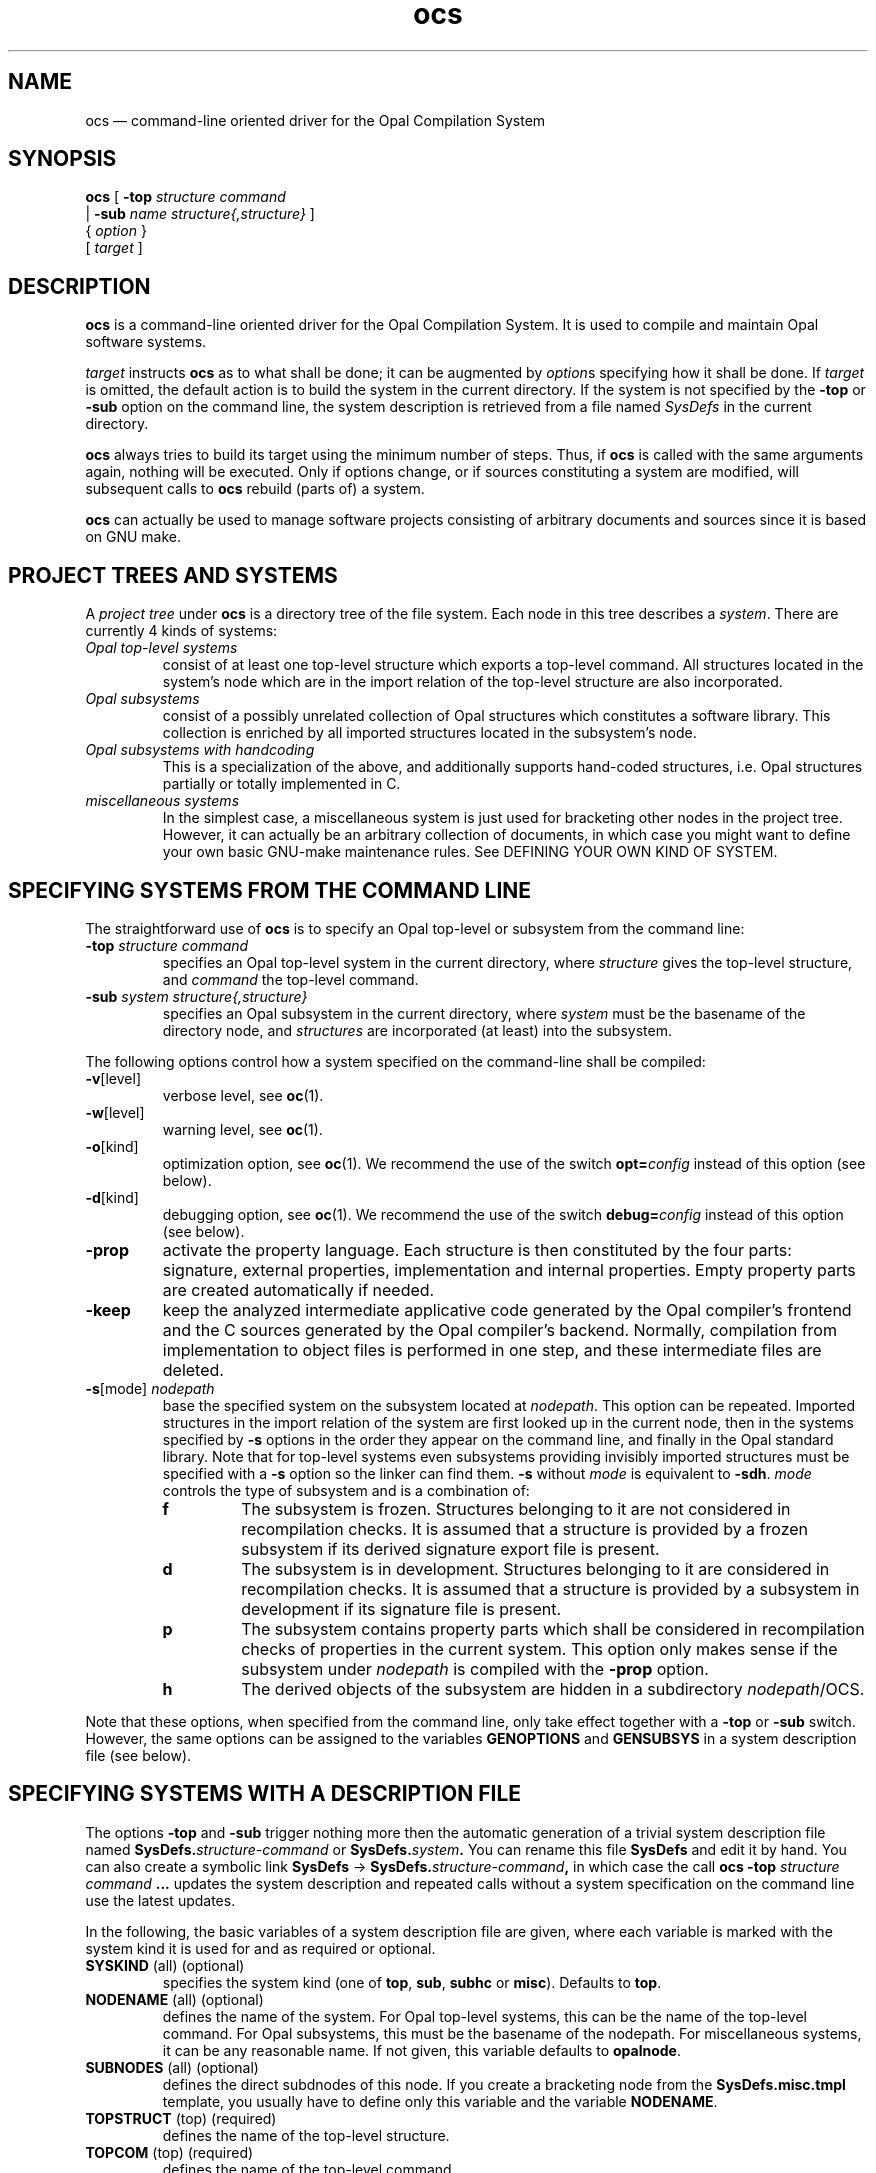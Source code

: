 .TH "ocs" 1
.SH NAME
ocs \(em command-line oriented driver for the Opal Compilation System
.SH SYNOPSIS
.B ocs 
[
.B \-top
.I structure
.I command
.ti 1.4i
|
.B \-sub
.I name
.I structure{,structure}
]
.ti 0.9i
{ 
.I option
} 
.ti 0.9i
[
.I target
]

.SH DESCRIPTION 

\fBocs\fP is a command-line oriented driver for the Opal Compilation
System. It is used to compile and maintain Opal software systems.

\fItarget\fP instructs \fBocs\fP as to what shall be done; it can be augmented
by \fIoption\fPs specifying how it shall be done. If \fItarget\fP
is omitted, the default action is to build the system in the current
directory.  If the system is not specified by the \fB-top\fP or
\fB-sub\fP option on the command line, the system description is
retrieved from a file named \fISysDefs\fP in the current directory.

\fBocs\fP always tries to build its target using the minimum number of
steps. Thus, if \fBocs\fP is called with the same arguments again, nothing
will be executed. Only if options change, or if sources constituting a
system are modified, will subsequent calls to \fBocs\fP rebuild (parts of)
a system.

\fBocs\fP can actually be used to manage software projects consisting
of arbitrary documents and sources since it is based on GNU make.

.SH PROJECT TREES AND SYSTEMS

A \fIproject tree\fP under \fBocs\fP is a directory tree of the file
system.  Each node in this tree describes a \fIsystem\fP. There are
currently 4 kinds of systems:
.TP
.I Opal top-level systems
consist of at least one top-level structure which exports a top-level
command. All structures located in the system's node which are in the
import relation of the top-level structure are also incorporated.
.TP
.I Opal subsystems
consist of a possibly unrelated collection of Opal structures which
constitutes a software library.  This collection is enriched by all
imported structures located in the subsystem's node.
.TP
.I Opal subsystems with handcoding
This is a specialization of the above, and additionally supports
hand-coded structures, i.e. Opal structures partially or totally
implemented in C.
.TP
.I miscellaneous systems
In the simplest case, a miscellaneous system is just used for
bracketing other nodes in the project tree. However, it can actually
be an arbitrary collection of documents, in which case you might want
to define your own basic GNU-make maintenance rules. See
DEFINING YOUR OWN KIND OF SYSTEM.
.TI

.SH SPECIFYING SYSTEMS FROM THE COMMAND LINE

The straightforward use of \fBocs\fP is to specify an Opal top-level
or subsystem from the command line:
.TP
.BI -top " structure command"
specifies an Opal top-level system in the current directory, where
\fIstructure\fP gives the top-level structure, and \fIcommand\fP the
top-level command.
.TP
.BI -sub " system structure{,structure}"
specifies an Opal subsystem in the current directory, where \fIsystem\fP
must be the basename of the directory node, and \fIstructures\fP are
incorporated (at least) into the subsystem.
.TI
.LP
The following options control how a system specified on the command-line
shall be compiled:
.TP
.BR -v\fR[ level\fR]
verbose level, see \fBoc\fP(1).
.TP
.BR -w\fR[ level\fR]
warning level, see \fBoc\fP(1).
.TP
.BR -o\fR[ kind\fR]
optimization option, see \fBoc\fP(1). We recommend the use of the switch
\fBopt=\fP\fIconfig\fP instead of this option (see below).
.TP
.BR -d\fR[ kind\fR]
debugging option, see \fBoc\fP(1). We recommend the use of the switch
\fBdebug=\fP\fIconfig\fP instead of this option (see below).
.TP
.BR -prop
activate the property language. Each structure is then constituted by
the four parts: signature, external properties, implementation and
internal properties. Empty property parts are created automatically if
needed.
.TP
.BR -keep
keep the analyzed intermediate applicative code generated by the Opal
compiler's frontend and the C sources generated by the Opal compiler's
backend. Normally, compilation from implementation to object files is
performed in one step, and these intermediate files are deleted.
.TP
.BI -s\fR[ \fRmode \fR] " nodepath"
base the specified system on the subsystem located at \fInodepath\fP.  This
option can be repeated. Imported structures in the import relation of the
system are first looked up in the current node, then in the systems
specified by \fB-s\fP options in the order they appear on the command line,
and finally in the Opal standard library. Note that for top-level systems
even subsystems providing invisibly imported structures must be specified
with a \fB-s\fP option so the linker can find them. \fB-s\fP without
\fImode\fP is equivalent to \fB-sdh\fP. \fImode\fP controls the type of
subsystem and is a combination of:
.RS
.TP
.B f
The subsystem is frozen. Structures belonging to it are not considered
in recompilation checks. It is assumed that a structure is provided
by a frozen subsystem if its derived signature export file is present.
.TP
.B d
The subsystem is in development. Structures belonging to it are
considered in recompilation checks. It is assumed that a structure is
provided by a subsystem in development if its signature file is present.
.TP
.B p
The subsystem contains property parts which shall be considered in
recompilation checks of properties in the current system. This option only
makes sense if the subsystem under \fInodepath\fP is compiled with the
\fB-prop\fP option.
.TP
.B h
The derived objects of the subsystem are hidden in a subdirectory 
\fInodepath\fP/OCS.

.RE
Note that these options, when specified from the command line, only take
effect together with a \fB-top\fP or \fB-sub\fP switch. However, the same
options can be assigned to the variables \fBGENOPTIONS\fP and
\fBGENSUBSYS\fP in a system description file (see below).

.SH SPECIFYING SYSTEMS WITH A DESCRIPTION FILE

The options \fB-top\fP and \fB-sub\fP trigger nothing more then the
automatic generation of a trivial system description file named
.BI SysDefs. "structure-command"
or  
.BI SysDefs. "system" .
You can rename this file \fBSysDefs\fP
and edit it by hand.  You can also create a symbolic link \fBSysDefs\fP ->
.BI SysDefs. "structure-command" ,
in which case the call 
.BI "ocs -top" " structure command " ...
updates the system description and repeated calls without a system
specification on the command line use the latest updates.

In the following, the basic variables of a system description file are
given, where each variable is marked with the system kind it is used
for and as required or optional.
.TP
.BR SYSKIND  "   (all) (optional)"
specifies the system kind (one of \fBtop\fP, \fBsub\fP, \fBsubhc\fP
or \fBmisc\fP). Defaults to \fBtop\fP.
.TP
.BR NODENAME "   (all) (optional)"
defines the name of the system. For Opal top-level systems, this can
be the name of the top-level command. For Opal subsystems, this must
be the basename of the nodepath. For miscellaneous systems, it can be
any reasonable name. If not given, this variable defaults to 
.BR opalnode .
.TP
.BR SUBNODES "   (all) (optional)"
defines the direct subdnodes of this node. If you create a bracketing
node from the 
.B SysDefs.misc.tmpl
template, you usually have to define only this variable and the
variable
.BR NODENAME .
.TP
.BR TOPSTRUCT "   (top) (required)"
defines the name of the top-level structure.
.TP
.BR TOPCOM "   (top) (required)"
defines the name of the top-level command.
.TP
.BR STRUCTS "   (sub) (required)"
defines the structures incorporated in an Opal subsystem.
.TP
.BR NORMSTRUCTS "   (subhc) (required)"
defines the structures in a subsystem with hand-coding which are
completely implemented in Opal.
.TP
.BR FOREIGNSTRUCTS "   (subhc) (required)"
defines the structures in a subsystem with hand-coding which are
partially implemented in Opal.
.TP
.BR OPAL_LIBS "  (all) (optional)"
defines the standard Opal libraries to be referenced by
this system. The value of this variable is usually set up
by referencing predefined variables which denote standard library packages
of the installation. For example, setting 
.BR "OPAL_LIBS = ${OPAL_WIN} ${OPAL_BASE}"
specifies the inclusion of
the window as well as the Opal basic library. The set of packages
available depends on the installation (normally 
.BR "OPAL_WIN OPAL_READLINE OPAL_TCL OPAL_TK OPAL_BASE" ")."
.TP
.BR GENOPTIONS "   (top/sub/subhc) (optional)"
defines the options used for generating the building rules for this
system. All options described in SPECIFYING SYSTEMS FROM THE COMMAND
LINE can be assigned to this variable, except the \fB-s\fP option.
.TP
.BR GENSUBSYS "   (top/sub/subhc) (optional)"
defines the subsystems this system is based on by a sequence of
\fB-s\fP options. The variable application 
.B "$(GENSTDSYS)"
should be put at the end of this sequence; it refers to the Opal
standard libraries as given by \fBOPAL_LIBS\fP. 

.SH TARGETS AND FURTHER OPTIONS

Many of the targets of \fBocs\fP recur over the nodes of a project
tree: the action specified by the target is applied either depth-first or
top-down to each node in the tree, choosing the directory
where \fBocs\fP is invoked as a root.
.TP
.BR all "   (recursive)"
build systems in subnodes and then the current system. This is the
default target.
.TP
.BR check "   (recursive)"
check property parts of structures. Property parts are not considered
by the \fBall\fP target. This option only makes sense if the property
language is activated (see \fB-prop\fP).
.TP
.B clean
remove all intermediate compilation products. 
.TP
.BR cleanall "   (recursive)"
perform 
.B clean 
in current system as well as on all subnodes.
.TP
.B gen
force generating rules for building the current system. Rules are
automatically (re-)generated if the system specification has been
changed or if the import relation of Opal structures changes.
.TP
.BR genall "   (recursive)"
perform \fBgen\fP in current system as well as on all subnodes.
.TP
.B help
short description of options and targets.
.TP
.B info
give information about the Opal Compilation System used.
.TP
.B install
install system at places defined by variables from
.B SysDefs
file.
.TP
.BR pack "   (recursive)"
pack systems components in a compressed \fBtar\fP(1) file.
.TP
.B sendbug
start interactive procedure to send a bug-report.
.TP
.B xhelp
extended description of options and targets.
.TP
.BI -force " structure" .{sign,impl,c}
forces the recompilation of the signature, implementation, or C code
of the structure.
.TI

.SH SWITCHES AND PROJECT DEFINITIONS

Switches are used to choose between predefined optimization, debugging
and other configurations. The default setting of switches and to some
extent also the meaning of the switches is defined by a so-called
project definition file. The name of a project definition file is
retrieved from the environment variable
\fBOCSPROJECT\fP;
if this variable is not set, default project definitions are assumed.
.TP
.BI debug= config
choose debugging configuration, where \fBconfig\fP is one of:
.RS 
.TP
.B no
no debugging
.TP
.B opal
generate code for debugging Opal sources with the GNU debugger
\fBgdb\fP(1).  This is a prerequisite for use of the \fBdebug\fP(1) or
\fBbtrace\fP(1) utilities bundled with OCS.
.TP
.B c
generate code for debugging on the level of the generated C sources
with \fBgdb\fP.
.RE
.TP
.BI opt= config
choose optimization configuration, where \fBconfig\fP is one of:
.RS 
.TP
.B no
no optimization
.TP
.B modest
some rather modest optimizations
.TP 
.B medium
medium optimizations which do not introduce recompilation
dependencies between structure implementations.
.TP
.B full
full optimizations which do introduce recompilation dependencies
between structure implementations.
.RE
.TP
.BI profile= config
choose profiling configuration, where 
.I config
is one of:
.RS
.TP
.B no
no profiling
.TP
.B gprof
profiling on C code level, using the \fB-gp\fP option. This feature
is, however, rather cumbersome to use. In the files generated by
\fBgprof\fP(1), you will find numbered symbols of C functions. In
order to relate them with the original Opal symbols, use the option
\fB-keep\fP to save the C sources and search them for the declarations
of the numbered functions. There you will find a comment which denotes
the original symbol.
.RE
.TP
.BI ocs= config
choose Opal compiler configuration. 
.I config
is one of:
.RS
.TP
.B stdocs
use the standard configuration
.TP
.B expocs
use an experimental configuration with other libraries, binaries, etc.
The definition of this configuration is usually given in the project
definition file.
.RE
.TP
.IB var = value
overwrite any make variable. You should know what you are doing before
you use this switch.
.TI

.SH SUBSYSTEMS WITH HAND-CODING
See the manual "Handcoder’s Guide to OCS Version 2",
written by Wolfgang Grieskamp and Mario Suedholt.

.SH TIPS
Another way to remove your intermediate compilation products
is, instead of calling  
.B ocs 
with the 
.B clean 
target, to delete your
.I OCS  
subdirectory.

Deleting your 
.B OCS/\fIOCSDefs-SysDefs\fP
file is also quicker than calling 
.B ocs
with the 
.B gen
target for generating the rules for building the current system anew. 
Then you can call
.B ocs
to compile your system.


.SH FILES
.TP 
.B ./SysDefs    
system definition file
.TP
.BI ./OCS/OcsDefs-SysDefs.{ structure-command , system}
generated building rules of \fBocs\fP
.TP
.BI ./OCS/ structure ".{sign,impl,extp,intp}.deps"
import dependency files
.TP
.BI ./OCS/ structure .o
object files generated by the C Compiler
.TP
.BI ./OCS/lib system .*
library of subsystem

.SH DIAGNOSTICS
The diagnostics come from GNU 
.BR make (1) 

.SH BUGS
Although the change of debugging or optimization levels outdates
intermediate compilation products, this is not recognized by
\fBocs\fP.

This is particularly evident when you change from a lower
optimization level to a higher one using the switch
.BR opt=full ,
since this optimization level introduces recompilation dependencies
which are not yet reflected in the building rules. In such cases, the
target
.B gen
should be used to enforce the new generation of building rules.

In any case, one should not trust \fBocs\fP to strictly guarantee the
consistency of the compilation products. One of \fBoc\fP's known bugs is
that it does not detect inconsistency in intermediate files, so there is no
support from this end. If in doubt, one should use the target \fBclean\fP
or \fBcleanall\fP and then rebuild the project from the beginning; this
always eliminates consistency problems.

.SH AUTHORS
The \fBocs\fP driver and the make files were
designed and implemented by Wolfgang Grieskamp. Many valuable
suggestions came from the members of the Opal group, in particular
from Andreas Fett, and from the Opal user community. Several concepts and
technical tricks were borrowed from the shape release management
system RMS, bundled with the shape toolkit.
.LP
The Opal Group may be contacted at:
Technische Universitaet Berlin,
Fakultaet IV - Elektrotechnik und Informatik,
Institut fuer Softwaretechnik und Theoretische Informatik,
Fachgebiet Uebersetzerbau und Programmiersprachen,
Sekretariat TEL12-2,
Ernst-Reuter-Platz 7,
D-10587 Berlin,
Email: opal-users@projects.uebb.tu-berlin.de,
WWW: http://projcts.uebb.tu-berlin.de/opal/
